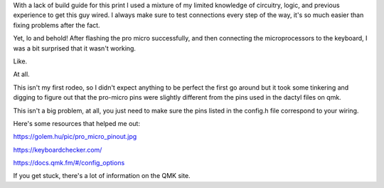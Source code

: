.. title: Show Your Work
.. slug: 2020-09-04-show-your-work
.. date: 2020-09-04 10:45:48 UTC-04:00
.. tags: dactyl, ortholinear, split mechanical keyboard, mechanical keyboard, 3d printing,
.. category: 
.. link: jennetters.github.io
.. description: There's a reason why teachers drilled the behaviour of showing your work, into our heads.
.. type: text

With a lack of build guide for this print I used a mixture of my limited knowledge of circuitry, logic, and previous experience to get this guy wired. I always make sure to test connections every step of the way, it's so much easier than fixing problems after the fact.

Yet, lo and behold! After flashing the pro micro successfully, and then connecting the microprocessors to the keyboard, I was a bit surprised that it wasn't working. 

Like. 

At all.

This isn't my first rodeo, so I didn't expect anything to be perfect the first go around but it took some tinkering and digging to figure out that the pro-micro pins were slightly different from the pins used in the dactyl files on qmk.

This isn't a big problem, at all, you just need to make sure the pins listed in the config.h file correspond to your wiring.

.. gallery:: dactyl_ez2print

Here's some resources that helped me out:

https://golem.hu/pic/pro_micro_pinout.jpg

https://keyboardchecker.com/

https://docs.qmk.fm/#/config_options

If you get stuck, there's a lot of information on the QMK site.